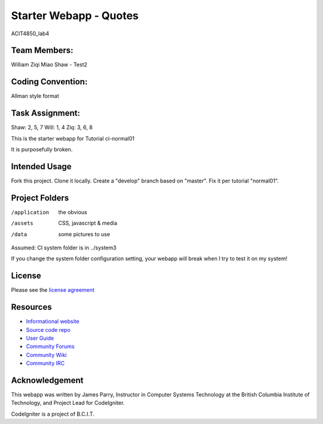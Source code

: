 #######################
Starter Webapp - Quotes
#######################


ACIT4850_lab4

*************
Team Members:
*************

William
Ziqi Miao
Shaw - Test2

******************
Coding Convention:
******************
Allman style format

****************
Task Assignment:
****************

Shaw: 2, 5, 7
Will: 1, 4
Ziq: 3, 6, 8
















This is the starter webapp for Tutorial ci-normal01

It is purposefully broken.

**************
Intended Usage
**************

Fork this project.
Clone it locally.
Create a "develop" branch based on "master".
Fix it per tutorial "normal01".

***************
Project Folders
***************

/application    the obvious
/assets         CSS, javascript & media
/data           some pictures to use

Assumed: CI system folder is in ../system3

If you change the system folder configuration setting, your webapp will break
when I try to test it on my system!

*******
License
*******

Please see the `license
agreement <https://codeigniter.com/userguide3/license.html>`_

*********
Resources
*********

-  `Informational website <https://codeigniter.com/>`_
-  `Source code repo <https://github.com/bcit-ci/CodeIgniter/>`_
-  `User Guide <https://codeigniter.com/userguide3/>`_
-  `Community Forums <https://forum.codeigniter.com/>`_
-  `Community Wiki <https://github.com/bcit-ci/CodeIgniter/wiki/>`_
-  `Community IRC <https://codeigniter.com/irc>`_

***************
Acknowledgement
***************

This webapp was written by James Parry, Instructor in Computer Systems
Technology at the British Columbia Institute of Technology,
and Project Lead for CodeIgniter.

CodeIgniter is a project of B.C.I.T.
